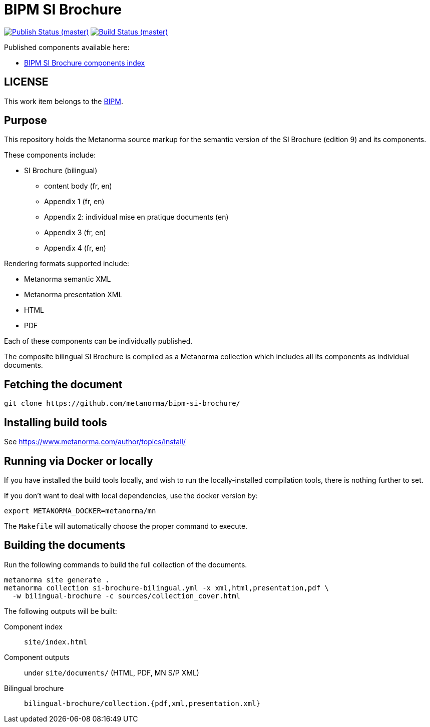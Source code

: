= BIPM SI Brochure

image:https://github.com/metanorma/bipm-si-brochure/workflows/docker/badge.svg["Publish Status (master)", link="https://github.com/metanorma/bipm-si-brochure/actions?query=workflow%3Adocker"]
image:https://github.com/metanorma/bipm-si-brochure/workflows/test/badge.svg["Build Status (master)", link="https://github.com/metanorma/bipm-si-brochure/actions?query=workflow%3Atest"]

Published components available here:

* https://metanorma.github.io/bipm-si-brochure/[BIPM SI Brochure components index]


== LICENSE

This work item belongs to the https://www.bipm.org[BIPM].


== Purpose

This repository holds the Metanorma source markup for the semantic
version of the SI Brochure (edition 9) and its components.

These components include:

* SI Brochure (bilingual)
** content body (fr, en)
** Appendix 1 (fr, en)
** Appendix 2: individual mise en pratique documents (en)
** Appendix 3 (fr, en)
** Appendix 4 (fr, en)

Rendering formats supported include:

* Metanorma semantic XML
* Metanorma presentation XML
* HTML
* PDF

Each of these components can be individually published.

The composite bilingual SI Brochure is compiled as a Metanorma
collection which includes all its components as individual
documents.


== Fetching the document

[source,sh]
----
git clone https://github.com/metanorma/bipm-si-brochure/
----


== Installing build tools

See https://www.metanorma.com/author/topics/install/


== Running via Docker or locally

If you have installed the build tools locally, and wish to run the
locally-installed compilation tools, there is nothing further to set.

If you don't want to deal with local dependencies, use the docker
version by:

[source,sh]
----
export METANORMA_DOCKER=metanorma/mn
----

The `Makefile` will automatically choose the proper command to
execute.


== Building the documents

Run the following commands to build the full collection of the documents.

[source,sh]
----
metanorma site generate .
metanorma collection si-brochure-bilingual.yml -x xml,html,presentation,pdf \
  -w bilingual-brochure -c sources/collection_cover.html
----

The following outputs will be built:

Component index:: `site/index.html`
Component outputs:: under `site/documents/` (HTML, PDF, MN S/P XML)
Bilingual brochure:: `bilingual-brochure/collection.{pdf,xml,presentation.xml}`

